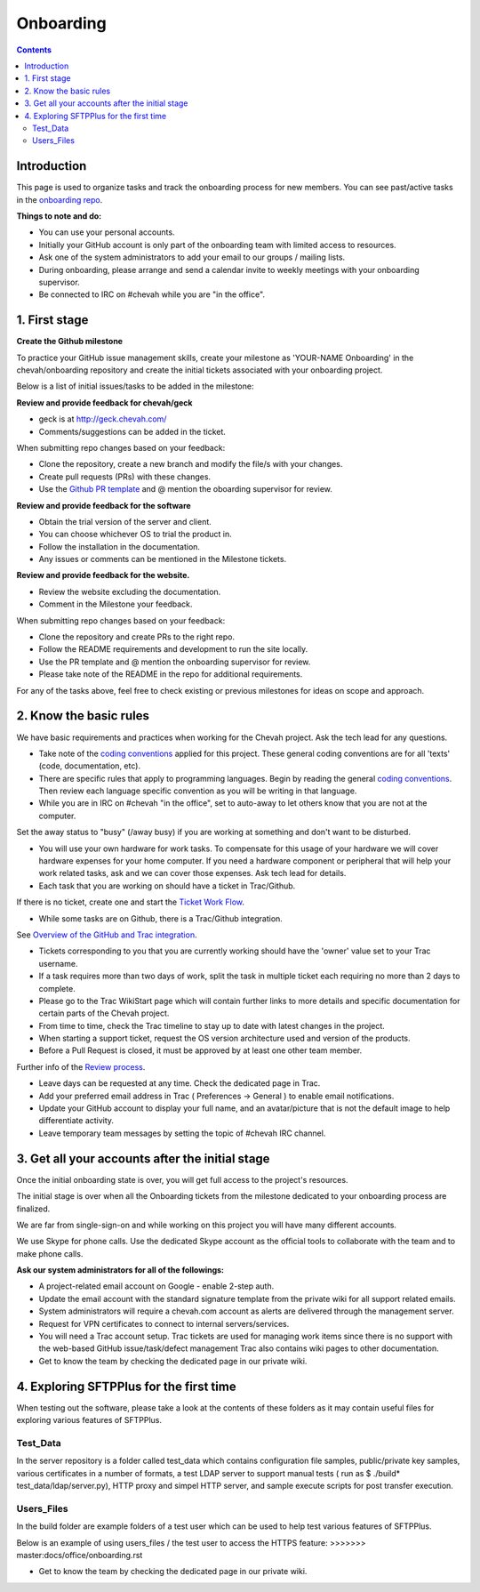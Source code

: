 Onboarding
##########

.. contents::


Introduction
------------

This page is used to organize tasks and track the onboarding process for new members.
You can see past/active tasks in the `onboarding repo <hhttps://github.com/chevah/onboarding/>`_.

**Things to note and do:**

- You can use your personal accounts.

- Initially your GitHub account is only part of the onboarding team with limited access to resources.

- Ask one of the system administrators to add your email to our groups / mailing lists.

- During onboarding, please arrange and send a calendar invite to weekly meetings with your onboarding supervisor. 

- Be connected to IRC on #chevah while you are "in the office".


1. First stage
--------------

**Create the Github milestone**

To practice your GitHub issue management skills, create your milestone as 'YOUR-NAME Onboarding' in the chevah/onboarding repository and create the initial tickets associated with your onboarding project.

Below is a list of initial issues/tasks to be added in the milestone:

**Review and provide feedback for chevah/geck**

- geck is at http://geck.chevah.com/

- Comments/suggestions can be added in the ticket.

When submitting repo changes based on your feedback:

- Clone the repository, create a new branch and modify the file/s with your changes.

- Create pull requests (PRs) with these changes. 

- Use the `Github PR template <https://github.com/chevah/geck/blob/463556d4e9219e28fd030759ba7af9c0a3ec89e6/.github/PULL_REQUEST_TEMPLATE>`_ and @ mention the oboarding supervisor for review.

**Review and provide feedback for the software**

- Obtain the trial version of the server and client.

- You can choose whichever OS to trial the product in.

- Follow the installation in the documentation.

- Any issues or comments can be mentioned in the Milestone tickets.


**Review and provide feedback for the website.**

- Review the website excluding the documentation.

- Comment in the Milestone your feedback.

When submitting repo changes based on your feedback:

- Clone the repository and create PRs to the right repo.

- Follow the README requirements and development to run the site locally.

- Use the PR template and @ mention the onboarding supervisor for review.

- Please take note of the README in the repo for additional requirements.


For any of the tasks above, feel free to check existing or previous milestones for ideas on scope and approach.


2. Know the basic rules
-----------------------

We have basic requirements and practices when working for the Chevah project.
Ask the tech lead for any questions.

* Take note of the `coding conventions <http://geck.chevah.com/>`_ applied for this project. These general coding conventions are for all 'texts' (code, documentation, etc). 

* There are specific rules that apply to programming languages.
  Begin by reading the general `coding conventions <http://geck.chevah.com/en/latest/styleguide/index.html>`_.
  Then review each language specific convention as you will be writing in that language.

* While you are in IRC on #chevah "in the office", set to auto-away to let others know that you are not at the computer.
Set the away status to "busy" (/away busy) if you are working at something and don't want to be disturbed.

* You will use your own hardware for work tasks.
  To compensate for this usage of your hardware we will cover hardware expenses for your home computer.
  If you need a hardware component or peripheral that will help your work related tasks, ask and we can cover those expenses.
  Ask tech lead for details.

* Each task that you are working on should have a ticket in Trac/Github.
If there is no ticket, create one and start the `Ticket Work Flow <http://geck.chevah.com/en/latest/product/tickets.html>`_. 

* While some tasks are on Github, there is a Trac/Github integration.
See `Overview of the GitHub and Trac integration <http://geck.chevah.com/en/latest/programming/review.html>`_.

* Tickets corresponding to you that you are currently working should have the 'owner' value set to your Trac username.

* If a task requires more than two days of work, split the task in multiple ticket each requiring no more than 2 days to complete.

* Please go to the Trac WikiStart page which will contain further links to more details and specific documentation for certain parts of the Chevah project.

* From time to time, check the Trac timeline to stay up to date with latest changes in the project.

* When starting a support ticket, request the OS version architecture used and version of the products.

* Before a Pull Request is closed, it must be approved by at least one other team member.
Further info of the `Review process <http://geck.chevah.com/en/latest/programming/review.html>`_.

* Leave days can be requested at any time.
  Check the dedicated page in Trac.

* Add your preferred email address in Trac ( Preferences -> General ) to enable email notifications.

* Update your GitHub account to display your full name, and an avatar/picture that is not the default image to help differentiate activity.

* Leave temporary team messages by setting the topic of #chevah IRC channel.


3. Get all your accounts after the initial stage
------------------------------------------------

Once the initial onboarding state is over, you will get full access to the project's resources.

The initial stage is over when all the Onboarding tickets from the milestone dedicated to your onboarding process are finalized.

We are far from single-sign-on and while working on this project you will have many different accounts.

We use Skype for phone calls.
Use the dedicated Skype account as the official tools to collaborate with the team and to make phone calls.

**Ask our system administrators for all of the followings:**

* A project-related email account on Google - enable 2-step auth.

* Update the email account with the standard signature template from the private wiki for all support related emails.

* System administrators will require a chevah.com account as alerts are delivered through the management server.

* Request for VPN certificates to connect to internal servers/services.

* You will need a Trac account setup.
  Trac tickets are used for managing work items since there is no support with the web-based GitHub issue/task/defect management
  Trac also contains wiki pages to other documentation.

* Get to know the team by checking the dedicated page in our private wiki.


4. Exploring SFTPPlus for the first time
----------------------------------------

When testing out the software, please take a look at the contents of these folders as it may contain useful files for exploring various features of SFTPPlus.  

Test_Data
^^^^^^^^^

In the server repository is a folder called test_data which contains configuration file samples, public/private key samples, various certificates in a number of formats, a test LDAP server to support manual tests ( run as $ ./build* test_data/ldap/server.py), HTTP proxy and simpel HTTP server, and sample execute scripts for post transfer execution.

Users_Files
^^^^^^^^^^^

In the build folder are example folders of a test user which can be used to help test various features of SFTPPlus.

Below is an example of using users_files / the test user to access the HTTPS feature:
>>>>>>> master:docs/office/onboarding.rst

* Get to know the team by checking the dedicated page in our private wiki.
